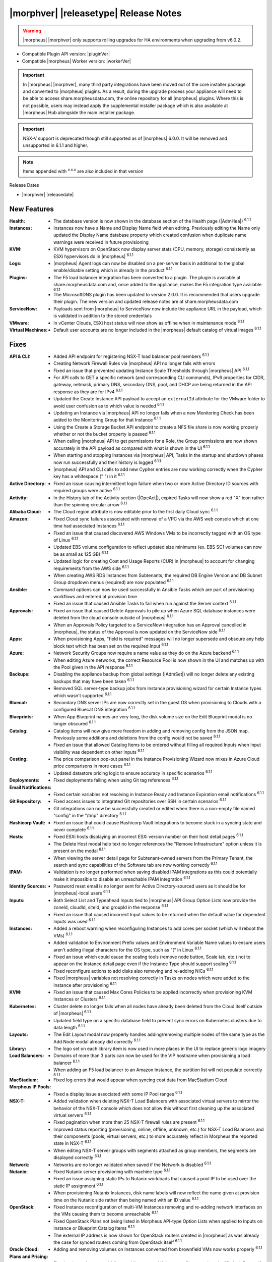 .. _Release Notes:

**************************************
|morphver| |releasetype| Release Notes
**************************************

.. WARNING:: |morpheus| |morphver| only supports rolling upgrades for HA environments when upgrading from v6.0.2.

- Compatible Plugin API version: |pluginVer|
- Compatible |morpheus| Worker version: |workerVer|

.. IMPORTANT:: In |morpheus| |morphver|, many third party integrations have been moved out of the core installer package and converted to |morpheus| plugins. As a result, during the upgrade process your appliance will need to be able to access share.morpheusdata.com, the online repository for all |morpheus| plugins. Where this is not possible, users may instead apply the supplemental installer package which is also available at |morpheus| Hub alongside the main installer package.

.. IMPORTANT:: NSX-V support is deprecated though still supported as of |morpheus| 6.0.0. It will be removed and unsupported in 6.1.1 and higher.

.. NOTE:: Items appended with :superscript:`x.x.x` are also included in that version

Release Dates

- |morphver| |releasedate|

New Features
============

:Health: - The database version is now shown in the database section of the Health page (|AdmHea|) :superscript:`6.1.1`
:Instances: - Instances now have a Name and Display Name field when editing. Previously editing the Name only updated the Display Name database property which created confusion when duplicate name warnings were received in future provisioning
:KVM: - KVM hypervisors on OpenStack now display server stats (CPU, memory, storage) consistently as ESXi hypervisors do in |morpheus| :superscript:`6.1.1`
:Logs: - |morpheus| Agent logs can now be disabled on a per-server basis in additional to the global enable/disable setting which is already in the product :superscript:`6.1.1`
:Plugins: - The F5 load balancer integration has been converted to a plugin. The plugin is available at share.morpheusdata.com and, once added to the appliance, makes the F5 integration type available :superscript:`6.1.1`
           - The MicrosoftDNS plugin has been updated to version 2.0.0. It is recommended that users upgrade their plugin. The new version and updated release notes are at share.morpheusdata.com
:ServiceNow: - Payloads sent from |morpheus| to ServiceNow now include the appliance URL in the payload, which is validated in addition to the stored credentials
:VMware: - In vCenter Clouds, ESXi host status will now show as offline when in maintenance mode :superscript:`6.1.1`
:Virtual Machines: - Default user accounts are no longer included in the |morpheus| default catalog of virtual images :superscript:`6.1.1`


Fixes
=====

:API & CLI: - Added API endpoint for registering NSX-T load balancer pool members :superscript:`6.1.1`
             - Creating Network Firewall Rules via |morpheus| API no longer fails with errors
             - Fixed an issue that prevented updating Instance Scale Thresholds through |morpheus| API :superscript:`6.1.1`
             - For API calls to GET a specific network (and corresponding CLI commands), IPv6 properties for CIDR, gateway, netmask, primary DNS, secondary DNS, pool, and DHCP are being returned in the API response as they are for IPv4 :superscript:`6.1.1`
             - Updated the Create Instance API payload to accept an ``externalId`` attribute for the VMware folder to avoid user confusion as to which value is needed :superscript:`6.1.1`
             - Updating an Instance via |morpheus| API no longer fails when a new Monitoring Check has been added to the Monitoring Group for that Instance :superscript:`6.1.1`
             - Using the Create a Storage Bucket API endpoint to create a NFS file share is now working properly whether or not the bucket property is passed :superscript:`6.1.1`
             - When calling |morpheus| API to get permissions for a Role, the Group permissions are now shown accurately in the API payload as compared with what is shown in the UI :superscript:`6.1.1`
             - When starting and stopping Instances via |morpheus| API, Tasks in the startup and shutdown phases now run successfully and their history is logged :superscript:`6.1.1`
             - |morpheus| API and CLI calls to add new Cypher entries are now working correctly when the Cypher key has a whitespace (" ") in it :superscript:`6.1.1`
:Active Directory: - Fixed an issue causing intermittent login failure when two or more Active Directory ID sources with required groups were active :superscript:`6.1.1`
:Activity: - In the History tab of the Activity section (|OpeAct|), expired Tasks will now show a red "X" icon rather than the spinning circular arrow :superscript:`6.1.1`
:Alibaba Cloud: - The Cloud region attribute is now editable prior to the first daily Cloud sync :superscript:`6.1.1`
:Amazon: - Fixed Cloud sync failures associated with removal of a VPC via the AWS web console which at one time had associated Instances :superscript:`6.1.1`
          - Fixed an issue that caused discovered AWS Windows VMs to be incorrectly tagged with an OS type of Linux :superscript:`6.1.1`
          - Updated EBS volume configuration to reflect updated size minimums (ex. EBS SC1 volumes can now be as small as 125 GB) :superscript:`6.1.1`
          - Updated logic for creating Cost and Usage Reports (CUR) in |morpheus| to account for changing requirements from the AWS side :superscript:`6.1.1`
          - When creating AWS RDS Instances from Subtenants, the required DB Engine Version and DB Subnet Group dropdown menus (required) are now populated :superscript:`6.1.1`
:Ansible: - Command options can now be used successfully in Ansible Tasks which are part of provisioning workflows and entered at provision time
           - Fixed an issue that caused Ansible Tasks to fail when run against the Server context :superscript:`6.1.1`
:Approvals: - Fixed an issue that caused Delete Approvals to pile up when Azure SQL database instances were deleted from the cloud console outside of |morpheus| :superscript:`6.1.1`
             - When an Approvals Policy targeted to a ServiceNow integration has an Approval cancelled in |morpheus|, the status of the Approval is now updated on the ServiceNow side :superscript:`6.1.1`
:Apps: - When provisioning Apps, "field is required" messages will no longer supersede and obscure any help block text which has been set on the required Input :superscript:`6.1.1`
:Azure: - Network Security Groups now require a name value as they do on the Azure backend :superscript:`6.1.1`
         - When editing Azure networks, the correct Resource Pool is now shown in the UI and matches up with the Pool given in the API response :superscript:`6.1.1`
:Backups: - Disabling the appliance backup from global settings (|AdmSet|) will no longer delete any existing backups that may have been taken :superscript:`6.1.1`
           - Removed SQL server-type backup jobs from Instance provisioning wizard for certain Instance types which wasn't supported :superscript:`6.1.1`
:Bluecat: - Secondary DNS server IPs are now correctly set in the guest OS when provisioning to Clouds with a configured Bluecat DNS integration :superscript:`6.1.1`
:Blueprints: - When App Blueprint names are very long, the disk volume size on the Edit Blueprint modal is no longer obscured :superscript:`6.1.1`
:Catalog: - Catalog items will now give more freedom in adding and removing config from the JSON map. Previously some additions and deletions from the config would not be saved :superscript:`6.1.1`
           - Fixed an issue that allowed Catalog Items to be ordered without filling all required Inputs when Input visibility was dependent on other Inputs :superscript:`6.1.1`
:Costing: - The price comparison pop-out panel in the Instance Provisioning Wizard now mixes in Azure Cloud price comparisons in more cases :superscript:`6.1.1`
           - Updated datastore pricing logic to ensure accuracy in specific scenarios :superscript:`6.1.1`
:Deployments: - Fixed deployments failing when using Git tag references :superscript:`6.1.1`
:Email Notifications: - Fixed certain variables not resolving in Instance Ready and Instance Expiration email notifications :superscript:`6.1.1`
:Git Repository: - Fixed access issues to integrated Git repositories over SSH in certain scenarios :superscript:`6.1.1`
                  - Git integrations can now be successfully created or edited when there is a non-empty file named "config" in the "/tmp" directory :superscript:`6.1.1`
:Hashicorp Vault: - Fixed an issue that could cause Hashicorp Vault integrations to become stuck in a syncing state and never complete :superscript:`6.1.1`
:Hosts: - Fixed ESXi hosts displaying an incorrect ESXi version number on their host detail pages :superscript:`6.1.1`
         - The Delete Host modal help text no longer references the "Remove Infrastructure" option unless it is present on the modal :superscript:`6.1.1`
         - When viewing the server detail page for Subtenant-owned servers from the Primary Tenant, the search and sync capabilities of the Software tab are now working correctly :superscript:`6.1.1`
:IPAM: - Validation is no longer performed when saving disabled IPAM integrations as this could potentially make it impossible to disable an unreachable IPAM integration :superscript:`6.1.1`
:Identity Sources: - Password reset email is no longer sent for Active Directory-sourced users as it should be for |morpheus|-local users :superscript:`6.1.1`
:Inputs: - Both Select List and Typeahead Inputs tied to |morpheus| API Group Option Lists now provide the zoneId, cloudId, siteId, and groupId in the response :superscript:`6.1.1`
          - Fixed an issue that caused incorrect Input values to be returned when the default value for dependent Inputs was used :superscript:`6.1.1`
:Instances: - Added a reboot warning when reconfiguring Instances to add cores per socket (which will reboot the VMs) :superscript:`6.1.1`
             - Added validation to Environment Prefix values and Environment Variable Name values to ensure users aren't adding illegal characters for the OS type, such as "(" in Linux :superscript:`6.1.1`
             - Fixed an issue which could cause the scaling tools (remove node button, Scale tab, etc.) not to appear on the Instance detail page even if the Instance Type should support scaling :superscript:`6.1.1`
             - Fixed reconfigure actions to add disks also removing and re-adding NICs :superscript:`6.1.1`
             - Fixed |morpheus| variables not resolving correctly in Tasks on nodes which were added to the Instance after provisioning :superscript:`6.1.1`
:KVM: - Fixed an issue that caused Max Cores Policies to be applied incorrectly when provisioning KVM Instances or Clusters :superscript:`6.1.1`
:Kubernetes: - Cluster delete no longer fails when all nodes have already been deleted from the Cloud itself outside of |morpheus| :superscript:`6.1.1`
              - Updated field type on a specific database field to prevent sync errors on Kubernetes clusters due to data length :superscript:`6.1.1`
:Layouts: - The Edit Layout modal now properly handles adding/removing multiple nodes of the same type as the Add Node modal already did correctly :superscript:`6.1.1`
:Library: - The logo set on each library item is now used in more places in the UI to replace generic logo imagery
:Load Balancers: - Domains of more than 3 parts can now be used for the VIP hostname when provisioning a load balancer :superscript:`6.1.1`
                  - When adding an F5 load balancer to an Amazon Instance, the partition list will not populate correctly :superscript:`6.1.1`
:MacStadium: - Fixed log errors that would appear when syncing cost data from MacStadium Cloud
:Morpheus IP Pools: - Fixed a display issue associated with some IP Pool ranges :superscript:`6.1.1`
:NSX-T: - Added validation when deleting NSX-T Load Balancers with associated virtual servers to mirror the behavior of the NSX-T console which does not allow this without first cleaning up the associated virtual servers :superscript:`6.1.1`
         - Fixed pagination when more than 25 NSX-T firewall rules are present :superscript:`6.1.1`
         - Improved status reporting (provisioning, online, offline, unknown, etc.) for NSX-T Load Balancers and their components (pools, virtual servers, etc.) to more accurately reflect in Morpheus the reported state in NSX-T :superscript:`6.1.1`
         - When editing NSX-T server groups with segments attached as group members, the segments are displayed correctly :superscript:`6.1.1`
:Network: - Networks are no longer validated when saved if the Network is disabled :superscript:`6.1.1`
:Nutanix: - Fixed Nutanix server provisioning with machine type :superscript:`6.1.1`
           - Fixed an issue assigning static IPs to Nutanix workloads that caused a pool IP to be used over the static IP assignment :superscript:`6.1.1`
           - When provisioning Nutanix Instances, disk name labels will now reflect the name given at provision time on the Nutanix side rather than being named with an ID value :superscript:`6.1.1`
:OpenStack: - Fixed Instance reconfiguration of multi-VM Instances removing and re-adding network interfaces on the VMs causing them to become unreachable :superscript:`6.1.1`
             - Fixed OpenStack Plans not being listed in Morpheus API-type Option Lists when applied to Inputs on Instance or Blueprint Catalog Items :superscript:`6.1.1`
             - The external IP address is now shown for OpenStack routers created in |morpheus| as was already the case for synced routers coming from OpenStack itself :superscript:`6.1.1`
:Oracle Cloud: - Adding and removing volumes on Instances converted from brownfield VMs now works properly :superscript:`6.1.1`
:Plans and Pricing: - Fixed an issue that caused failures adding external Kubernetes Clusters when the "Default External" Kubernetes Plan was deactivated :superscript:`6.1.1`
                  - For appliances with only one Tenant, Service Plans are no longer hidden from the UI when a specific Group permission is assigned to the Plan :superscript:`6.1.1`
                  - Plans with root volume storage set to 0 and the option to customize the root volume unchecked are no longer filtered out from "Plan" Inputs sourced from Morpheus API Option Lists during Catalog Item provisioning :superscript:`6.1.1`
:Policies: - Disabled ServiceNow integrations are no longer available for selection as Approval Policy targets :superscript:`6.1.1`
            - Fixed an issue where a Delayed Delete Policy could cause backend infrastructure to be removed on delete even when the option was unchecked :superscript:`6.1.1`
            - When changing an Approval Policy from ServiceNow to an internal Approval Policy, the Policies list view now properly updates the Approval type to internal :superscript:`6.1.1`
            - When making configurations in the Instance provisioning wizard which trigger a locked naming Policy, then changing the configuration to something outside the Policy scope, the Name field now unlocks as expected :superscript:`6.1.1`
:PowerShell: - Fixed an issue that caused PowerShell Tasks to fail if they exceeded a certain character count :superscript:`6.1.1`
:Provisioning: - Provisioning with JSON passed as an Input (customOption) is now working properly :superscript:`6.1.1`
                - The default scale type (such as in the scale type dropdown on the AUTOMATION tab of the provisioning wizard) has been relabeled "Standard" as opposed to "Morpheus" :superscript:`6.1.1`
                - Updated logic for the Cloud Price Comparison panel which can be viewed from the provisioning wizard to better select analogous plan types for comparison :superscript:`6.1.1`
:Reports: - Improved logic to correct discrepancies in the Group Inventory Summary Report :superscript:`6.1.1`
:Resource Pools: - Plan access permissions set on the Resource Pool are now correctly honored within the Instance Provisioning Wizard. Once the Plan is set only Resource Pools with access to the Plan appear in the dropdown :superscript:`6.1.1`
:Roles: - When editing Group permissions for a Subtenant's User Roles from the Primary Tenant, the "Update All" dropdown now correctly updates the permission level for all Groups :superscript:`6.1.1`
         - When feature permissions for backups are set to "None" the "Backup" option from the ACTIONS menu on the Instances list page is hidden (as is already the case from the Instance detail page) :superscript:`6.1.1`
:Route 53: - Fixed an issue which caused the Add Zone Record modal to get stuck when creating Route 53 Zone Records :superscript:`6.1.1`
:Scaling: - When both a threshold and schedule are defined on an instance, the schedule config for the scaling behavior wins out and no longer is counterbalanced by any conflicting settings in the threshold :superscript:`6.1.1`
:Security: - The User's first and last name are now excrypted in the database to protect personally identifiable information :superscript:`6.1.1`
:Tags: - Fixed an issue that caused tag dropdown menus not to appear in the provisioning wizard even when a strict tag enforcement policy was set :superscript:`6.1.1`
:Tasks: - Fixed a UI issue related to adding multiple headers to HTTP Tasks :superscript:`6.1.1`
         - Fixed an issue that caused Powershell Tasks not to authenticate properly when using stored credential sets :superscript:`6.1.1`
         - Powershell Tasks are no longer incorrectly run as Bash Tasks when run against Linux workloads. Powershell must already be installed on the workload or Powershell Tasks will fail :superscript:`6.1.1`
         - Tasks executed in a server context will now evaluate the "tenant" variable (<%=tenant%>) properly :superscript:`6.1.1`
         - When Tasks are re-saved to run against a "Resource" context rather than a static remote context and then run via WinRM on the resource, the "Resource" context is now honored :superscript:`6.1.1`
:Tenants: - Fixed an issue that prevented deleting Tenants if a Task had been created in the Tenant :superscript:`6.1.1`
           - Fixed an issue which prevented Tenants from being deleted successfully if they had Ansible Tower integrations which had synced job templates :superscript:`6.1.1`
           - When deleting a Tenant and leaving "Remove Associated Resources" unchecked, load balancers associated with the Tenant are no longer removed :superscript:`6.1.1`
:Terraform: - Errors are no longer received when changing the Git branch on an existing Terraform Blueprint :superscript:`6.1.1`
             - TF builds no longer fail with a space in the "required_version" configuration (ex. required_version = ">= 0.12") :superscript:`6.1.1`
             - Terraform auto download functionality will now utilize the configured global proxy if one is set :superscript:`6.1.1`
:UI: - On the Compute List page (Hosts, Containers, VMs, etc.), users can no longer add a "Used" column to the view which did not show any data :superscript:`6.1.1`
      - On the Instance Detail History Tab, when clicking on the info (i) button to see complete output, very long error messages from the section above will no longer overset the output area below :superscript:`6.1.1`
      - Prices shown on the Instance Detail Page are now limited to two decimal places of precision for increased readability :superscript:`6.1.1`
      - The Instances List Page is now sorted on the display name of the Instance rather than an internal "name" value in the database which isn't surfaced into the UI :superscript:`6.1.1`
:Usage: - When changing currency on the Tenant, Usage records will now restart as expected :superscript:`6.1.1`
:VDI Gateways: - Access to VDI Gateways and VDI Apps tabs is now dependent only on the "Virtual Desktop: VDI Pools" feature permission and no longer requires "Tools: Image Builder" permission as well :superscript:`6.1.1`
:VMware: - Fixed resizing errors that could appear when reconfiguring VMware volumes even though the resize would take place correctly on the backend :superscript:`6.1.1`
          - In Instance, App, Blueprint, and Cluster Wizards, the datastores and hosts are correctly filtered based on the Resource Pool selection. Without filtering, incorrect configurations were possible :superscript:`6.1.1`
          - Removed a warning related to Snapshots being deleted when reconfiguring VMware Instances to add disks as Snapshots were not actually deleted in that case :superscript:`6.1.1`
          - Removed the "ACTIVE" checkbox for folders from the view of non-owners of the folder (only owners could successfully adjust the property anyway) :superscript:`6.1.1`
          - When credentials are changed or expire preventing |morpheus| from talking to VMware or NSX-T, errors are now given in logs in addition to the UI :superscript:`6.1.1`
:Veeam: - When provisioning to VMware Clouds which have an associated Veeam backup integration, the backups section of the wizard will automatically expand to make it more obvious that section is required and that the wizard isn't simply stuck :superscript:`6.1.1`
:Virtual Images: - |morpheus| now assumes OVF capacity values to be in bytes rather than GB unless an allocation unit is specifically set to align with open specification standards :superscript:`6.1.1`
:Workflows: - Fixed an issue that caused Teardown-phase Tasks not to run at Instance delete :superscript:`6.1.1`
             - Fixed an issue that caused provisioning failure when File Templates containing calls to |morpheus| Cypher were included in the Pre-Provision phase of a Provisioning Workflow :superscript:`6.1.1`
             - Fixed differing output of same Workflow and custom options when Workflow was executed via the Workflows list page or via a Workflow-based Catalog Item :superscript:`6.1.1`


Appliance & Agent Updates
=========================

:Appliance: - Encryption: Fixed ``extract ca certificate`` issue when using ENC() string for keystore_password


.. ..
